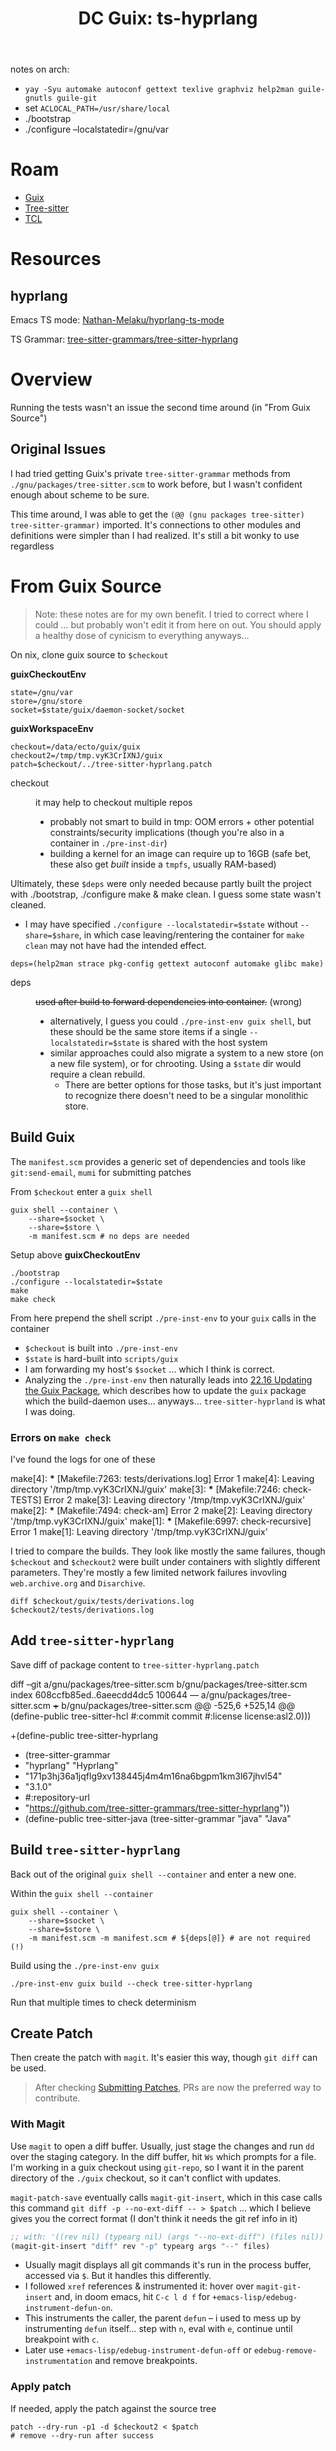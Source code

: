 :PROPERTIES:
:ID:       81a26cc3-22f3-4332-96c2-c71407d5149d
:END:
#+title: DC Guix: ts-hyprlang


notes on arch:

+ =yay -Syu automake autoconf gettext texlive graphviz help2man guile-gnutls guile-git=
+ set =ACLOCAL_PATH=/usr/share/local=
+ ./bootstrap
+ ./configure --localstatedir=/gnu/var


* Roam
+ [[id:b82627bf-a0de-45c5-8ff4-229936549942][Guix]]
+ [[id:aef34489-3943-4c2f-bf88-828f5ea39e16][Tree-sitter]]
+ [[id:b4e1fa85-53ca-467e-aac2-9a4e37b80144][TCL]]



* Resources
** hyprlang

Emacs TS mode: [[https://github.com/Nathan-Melaku/hyprlang-ts-mode][Nathan-Melaku/hyprlang-ts-mode]]

TS Grammar: [[https://github.com/tree-sitter-grammars/tree-sitter-hyprlang][tree-sitter-grammars/tree-sitter-hyprlang]]

* Overview

Running the tests wasn't an issue the second time around (in "From Guix Source")

** Original Issues

I had tried getting Guix's private =tree-sitter-grammar= methods from
=./gnu/packages/tree-sitter.scm= to work before, but I wasn't confident enough
about scheme to be sure.

This time around, I was able to get the =(@@ (gnu packages tree-sitter)
tree-sitter-grammar)= imported. It's connections to other modules and definitions
were simpler than I had realized. It's still a bit wonky to use regardless

* From Guix Source

#+begin_quote
Note: these notes are for my own benefit. I tried to correct where I could ...
but probably won't edit it from here on out. You should apply a healthy dose of
cynicism to everything anyways...
#+end_quote

On nix, clone guix source to =$checkout=

*guixCheckoutEnv*

#+name: guixCheckoutEnv
#+begin_src shell
state=/gnu/var
store=/gnu/store
socket=$state/guix/daemon-socket/socket
#+end_src

*guixWorkspaceEnv*

#+name: guixWorkspaceEnv
#+begin_src shell
checkout=/data/ecto/guix/guix
checkout2=/tmp/tmp.vyK3CrIXNJ/guix
patch=$checkout/../tree-sitter-hyprlang.patch
#+end_src

+ checkout :: it may help to checkout multiple repos
  - probably not smart to build in tmp: OOM errors + other potential
    constraints/security implications (though you're also in a container in
    =./pre-inst-dir=)
  - building a kernel for an image can require up to 16GB (safe bet, these also
    get /built/ inside a =tmpfs=, usually RAM-based)

Ultimately, these =$deps= were only needed because partly built the project with
./bootstrap, ./configure make & make clean. I guess some state wasn't cleaned.

+ I may have specified =./configure --localstatedir=$state= without
  =--share=$share=, in which case leaving/rentering the container for =make clean=
  may not have had the intended effect.

#+begin_src shell
deps=(help2man strace pkg-config gettext autoconf automake glibc make)
#+end_src

+ deps :: +used after build to forward dependencies into container.+ (wrong)
  - alternatively, I guess you could =./pre-inst-env guix shell=, but these should
    be the same store items if a single =--localstatedir=$state= is shared with
    the host system
  - similar approaches could also migrate a system to a new store (on a new file
    system), or for chrooting. Using a =$state= dir would require a clean rebuild.
    - There are better options for those tasks, but it's just important to
      recognize there doesn't need to be a singular monolithic store.

** Build Guix

The =manifest.scm= provides a generic set of dependencies and tools like
=git:send-email=, =mumi= for submitting patches

From =$checkout= enter a =guix shell=

#+begin_src shell
guix shell --container \
    --share=$socket \
    --share=$store \
    -m manifest.scm # no deps are needed
#+end_src

Setup above *guixCheckoutEnv*

#+begin_src shell
./bootstrap
./configure --localstatedir=$state
make
make check
#+end_src

From here prepend the shell script =./pre-inst-env= to your =guix= calls in the
container

+ =$checkout= is built into =./pre-inst-env=
+ =$state= is hard-built into =scripts/guix=
+ I am forwarding my host's =$socket= ... which I think is correct.
+ Analyzing the =./pre-inst-env= then naturally leads into [[https://guix.gnu.org/manual/devel/en/guix.html#Updating-the-Guix-Package][22.16 Updating the Guix
  Package]], which describes how to update the =guix= package which the build-daemon
  uses... anyways... =tree-sitter-hyprland= is what I was doing.

*** Errors on =make check=

I've found the logs for one of these

#+begin_example log
make[4]: *** [Makefile:7263: tests/derivations.log] Error 1
make[4]: Leaving directory '/tmp/tmp.vyK3CrIXNJ/guix'
make[3]: *** [Makefile:7246: check-TESTS] Error 2
make[3]: Leaving directory '/tmp/tmp.vyK3CrIXNJ/guix'
make[2]: *** [Makefile:7494: check-am] Error 2
make[2]: Leaving directory '/tmp/tmp.vyK3CrIXNJ/guix'
make[1]: *** [Makefile:6997: check-recursive] Error 1
make[1]: Leaving directory '/tmp/tmp.vyK3CrIXNJ/guix'
#+end_example

I tried to compare the builds. They look like mostly the same failures, though
=$checkout= and =$checkout2= were built under containers with slightly different
parameters. They're mostly a few limited network failures invovling
=web.archive.org= and =Disarchive=.

#+begin_src shell :results output code :wrap example diff
diff $checkout/guix/tests/derivations.log $checkout2/tests/derivations.log
#+end_src

** Add =tree-sitter-hyprlang=

Save diff of package content to =tree-sitter-hyprlang.patch=

#+name: tsHyprlandPatch
#+begin_example diff
diff --git a/gnu/packages/tree-sitter.scm b/gnu/packages/tree-sitter.scm
index 608ccfb85ed..6aeecdd4dc5 100644
--- a/gnu/packages/tree-sitter.scm
+++ b/gnu/packages/tree-sitter.scm
@@ -525,6 +525,14 @@ (define-public tree-sitter-hcl
      #:commit commit
      #:license license:asl2.0)))

+(define-public tree-sitter-hyprlang
+  (tree-sitter-grammar
+   "hyprlang" "Hyprlang"
+   "171p3hj36a1jqflg9xv138445j4m4m16na6bgpm1km3l67jhvl54"
+   "3.1.0"
+   #:repository-url
+   "https://github.com/tree-sitter-grammars/tree-sitter-hyprlang"))
+
 (define-public tree-sitter-java
   (tree-sitter-grammar
    "java" "Java"
#+end_example

** Build =tree-sitter-hyprlang=

Back out of the original =guix shell --container= and enter a new one.

Within the =guix shell --container=

#+begin_src shell
guix shell --container \
    --share=$socket \
    --share=$store \
    -m manifest.scm -m manifest.scm # ${deps[@]} # are not required (!)
#+end_src

Build using the =./pre-inst-env guix=

#+begin_src shell
./pre-inst-env guix build --check tree-sitter-hyprlang
#+end_src

Run that multiple times to check determinism

** Create Patch

Then create the patch with =magit=. It's easier this way, though =git diff= can be
used.

#+begin_quote
After checking [[https://guix.gnu.org/manual/devel/en/guix.html#Submitting-Patches][Submitting Patches]], PRs are now the preferred way to contribute.
#+end_quote

*** With Magit

Use =magit= to open a diff buffer. Usually, just stage the changes and run =dd= over
the staging category. In the diff buffer, hit =Ws= which prompts for a file. I'm
working in a guix checkout using =git-repo=, so I want it in the parent directory
of the =./guix= checkout, so it can't conflict with updates.

=magit-patch-save= eventually calls =magit-git-insert=, which in this case calls
this command =git diff -p --no-ext-diff -- > $patch= ... which I believe gives you
the correct format (I don't think it needs the git ref info in it)

#+begin_src emacs-lisp
;; with: '((rev nil) (typearg nil) (args "--no-ext-diff") (files nil))
(magit-git-insert "diff" rev "-p" typearg args "--" files)
#+end_src

- Usually magit displays all git commands it's run in the process buffer, accessed
  via =$=. But it handles this differently.
- I followed =xref= references & instrumented it: hover over =magit-git-insert= and,
  in doom emacs, hit =C-c l d f= for =+emacs-lisp/edebug-instrument-defun-on=.
- This instruments the caller, the parent =defun= -- i used to mess up by
  instrumenting =defun= itself... step with =n=, eval with =e=, continue until
  breakpoint with =c=.
- Later use =+emacs-lisp/edebug-instrument-defun-off= or
  =edebug-remove-instrumentation= and remove breakpoints.

*** Apply patch

If needed, apply the patch against the source tree

#+begin_src shell
patch --dry-run -p1 -d $checkout2 < $patch
# remove --dry-run after success
#+end_src

*** Send Patch

See [[https://guix.gnu.org/manual/devel/en/guix.html#Sending-a-Patch-Series][Sending a patch series]]. Use =git send-email= or =mumi=

This seems antequated, but the workflow actually has its place. It made sense
for a larger project. It also typically involves designated teams on the other
end -- so do issues & PR's though. I think there's maybe less automation and
more intelligent people in these projects. IDK, I only ever really sent one or
two (one).

You'll learn a lot about quite a bit that you never otherwise would and not
simply about mail servers. The function of =diff= and =patch= provide an interesting
connection between the derivative and category theory: there's are wierd natural
transformations between various combinations of diff, patch, [inverse] patch and
diff (again).

*** Send Pull Request

And this is where I stop. I need an account and I need to ask about the basic
process.

* Old

** Package

#+begin_src scheme :tangle ts-hyprlang.scm
(use-module (ellipsis packages tree-sitter)
            ((guix licenses) #:prefix license:)
            (gnu packages)
            (gnu packages base)
            (gnu packages crates-graphics)
            (gnu packages crates-io)
            (gnu packages node)
            (gnu packages tree-sitter)
            (guix build-system cargo)
            (guix build-system gnu)
            (guix build-system tree-sitter)
            (guix gexp)
            (guix git-download)
            (guix hg-download)
            (guix packages)
            (guix utils)
            (srfi srfi-1))
#+end_src

... =hidden-package= does not do what I assumed it would. it seemed to prevent the
inheriting package from building ... but =-e (@@ ...)= syntax still worked.

+ still not sure whether =(hidden-package ...)= suppresses the package-name even
  if redefined?

#+begin_example shell
# these are /not/ supposed to work at the same time IIRC
guix build -L $HOME/.dotfiles/ellipsis \
  -e '(@@ (ellipsis packages tree-sitter) ts-hyprlang)'
guix build -L $HOME/.dotfiles/ellipsis \
  -e '(@  (ellipsis packages tree-sitter) ts-hyprlang)'
#+end_example

That syntax is great for hacking a package outside of proper scheme module
directories, but falls short when referring to packages by =package-name= like in
=specfications->manifest=, making them tough to compose into profiles.

I think these issues were from duplicate package definitions? Or something about
how scheme identifies an entry point with =-s=. I think the entire module needs to
be evaluated if you refer to the package by =(name "eg-hello")=, whereas the =-e=
evaluation somehow reduces the scope of evaluated code ... ???

#+begin_src scheme :tangle ts-hyprlang.scm
(define tree-sitter-hyprlang
  ;; (hidden-package
  ((@@ (gnu packages tree-sitter) tree-sitter-grammar)
   "hyprlang" "Hyprlang"
   "171p3hj36a1jqflg9xv138445j4m4m16na6bgpm1km3l67jhvl54"
   "3.1.0"
   #:repository-url
   "https://github.com/tree-sitter-grammars/tree-sitter-hyprlang")
  ;;)
  )
#+end_src

| keyword               | defaults                               |
|-----------------------+----------------------------------------|
| #:commit              | v$Tag                                  |
| #:repository-url      | (...formatted-github-ref...)           |
| #:grammar-directories | '(".")                                 |
| #:article             | "a" or "an"                            |
| #:inputs              | (list tree-sitter-ihopenot2many-langs) |
| #:get-cleanup-snippet | tree-sitter-delete-generated-files     |
| #:license             | license:expat                          |

Using =tree-sitter-grammar= is easier from within a direct checkout, like in [[https://guix.gnu.org/manual/en/html_node/The-Perfect-Setup.html][§22.3
The Perfect Setup]], but there's often "some assembly required."

Here, I couldn't simply disable the tests, so I'm unsure of whether a patch
would be accepted. Didn't have time, but maybe later. I still need to get
gnus/email set up, which I'm thinking about just running on a server console
session. It may be possible to submit something on codeberg, but idk for now.

#+begin_src scheme :tangle ts-hyprlang.scm
(define-public ts-hyprlang
  (let ((base tree-sitter-hyprlang))
    (package
      (inherit base)
      (name "ts-hyprlang")
      (arguments
       (substitute-keyword-arguments (package-arguments base)
         ;; (delete 'check) from phases doesn't work
         ((#:tests? _ #f) #f))))))
#+end_src

*** tree-sitter-tcl

The first tree-sitter lib I built was for =tree-sitter-tcl=. The newer package
fails on tests.

#+begin_example scheme
;; requires npm peerDependencies "tree-sitter": "^0.22.4"

(define-public tree-sitter-tcl
  (let ((commit "8f11ac7206a54ed11210491cee1e0657e2962c47")
        (revision "0"))
  ((@@ (gnu packages tree-sitter) tree-sitter-grammar)
   "tcl" "TCL"
   "0dkxh6bn0kqn1gbyd5qwkg21fm634mxvas3w4ahv6zr5d8f95c96"
   (git-version "1.1.0" revision commit)
   #:commit commit
   #:repository-url
   "https://github.com/tree-sitter-grammars/tree-sitter-tcl")))
#+end_example

* TCL

[[https://github.com/tree-sitter-grammars/tree-sitter-tcl][tree-sitter-grammars/tree-sitter-tcl]] the community package. didn't have time
to fix it.

[[https://hg.sr.ht/~cdrozak/tree-sitter-tcl][~cdrozak/tree-sitter-tcl]] an older version, completely separate from the above
project. this one's easier to build.

** TCL in OCC

#+begin_quote
oops i stumbled on an old idea.
#+end_quote

#+begin_quote
This was a good idea that I would have liked to explore turning into:

- first a basic emacs-driven OpenSCAD (but with more dimensions)
- then a means of sharing simple parts using a package manager ... but with
  parameterizable packages or builds.

e.g. 2080/etc aluminum with: pkg params like length; build params like a
  composite package running a subtracted inner extrusion; composite packages
  that bundle STEP-files by [[https://en.wikipedia.org/wiki/Uniform_Resource_Identifier][URI]] or simple screws/parts.

it would totally fail at anything complex though, but probably worth at least
trying to umm learn things about CAD and whatnot.
#+end_quote

I wanted to hack a bit on OpenCascade's hundreds of TCL test cases.

+ I ported the =syntax-table= from emacs' =tcl-mode= over to =tcl-ts-mode=, which
  worked as a PoC.
+ I had tried it on [[https://github.com/dcunited001/.emacs.guix/blob/master/lib/tcl-ts/test/Penrose.tcl][Penrose.tcl]], which generates a [[https://en.wikipedia.org/wiki/Penrose_triangle][penrose triangle]] -- /the
  output can easily be exported to various formats/.

Without an =ob-tcl= that connects OCC's TCL =wish= repl, the workflow is too
stateful and org-babel isn't the best way to organize code.

- That REPL is fairly standard, so a =comint-mode= derivative already exists. It's
  old. IIRC I had started to test this out and it seemed alright.

It _could_ work for hacking on CAD... _but model parameterization is always at
least as hard as dimensional analysis_. This is /apropos to/ FreeCAD's [[https://wiki.freecad.org/Topological_naming_problem/en][Topological
Naming Problem]], though that's more about the topology than the naming: it
requires flexible data structures to index topological features in a consistent
& extensible manner.

+ Solving the topological naming problem for the program requires the UI relate
  events to vertices/faces/edges/BREPs, then enumerate what's possible and
  culling out what's not.
  - The CAD program must be constructed from the ground up to allow features
    like those from Inventor where you reorder operations. The similarity
    between that UI and the ideas behind Haskell & functional programming are
    profound.
  - A typology of constraints is effectively enumerated by the constraints
    available in CAD: 2D sketch, 3D coordinate relations, datum bases, =GD&T=.
    Only some are valid. FreeCAD's topological naming problem emerged bc
    higher-order morphisms (composition of multiple "inventor drag'n'drops")
    need to rework data structures so indexing is consistent for subsequent
    morphisms that should also be possible.
    - i.e. the CAD program must retain clarity in it's organization of
      topological object/index data to avoid problems _while also_ being capable
      of reorganizing the topological structures.
    - Ever notice how some Inventor operations take more time than others? And
      how some break your project if your intuition doesn't clue you into
      rewinding early with undo?
  - BREPs must be closed manifolds because, among other reasons, it simplifies
    and organizes the combinatorics of enumeration. That's a starting point.
+ If you've ever wondered about algebraic geometry/topology ... it's um hard.
  Why is a 24-cell a unique 4D platonic polytope? IDK.
  - This [[https://arxiv.org/pdf/math/9905023][1999 paper]] came up which is loosely related and "hey!" cool pictures
    ... it really is close though. Only glanced at it though.

So the real problem here: CAD is just hard. Scripts that name features with
dimensional references need to consistently track the "configuration space" of
parameters with less constraints.

TCL is pretty dumb (in a good way), so the code ages well (I think?). It has
some kind of advantages in binding to C/C++ FFI that make it automagic ... no
idea what the TCL/FFI "it-factor" actually is though.

+ It's notably useful for driving automated testing in complicated scenarios,
  particularly those involving electronics. Again, no idea what "it" is that
  made TCL suited to that use.
